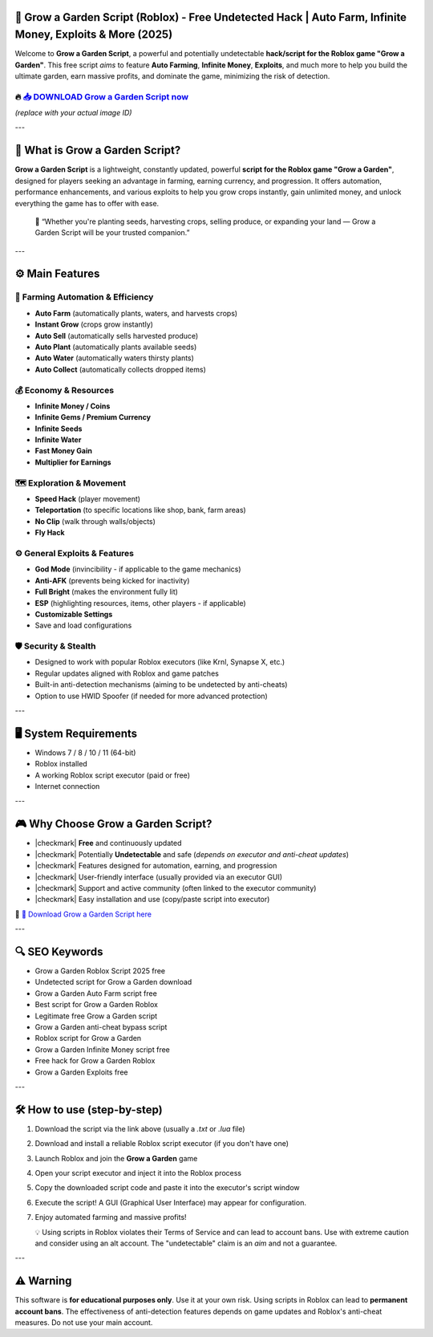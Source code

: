 
====================================================================================================
🎯 Grow a Garden Script (Roblox) - Free Undetected Hack | Auto Farm, Infinite Money, Exploits & More (2025)
====================================================================================================

Welcome to **Grow a Garden Script**, a powerful and potentially undetectable **hack/script for the Roblox game "Grow a Garden"**. This free script *aims* to feature **Auto Farming**, **Infinite Money**, **Exploits**, and much more to help you build the ultimate garden, earn massive profits, and dominate the game, minimizing the risk of detection.

----------------------------------------------------------------------------------------------------
🔥 `📥 DOWNLOAD Grow a Garden Script now <https://anysoftdownload.com/>`_
----------------------------------------------------------------------------------------------------

.. image:: https://github.com/user-attachments/assets/your-image-asset-id
   :alt: grow-a-garden-roblox-script

*(replace with your actual image ID)*

---

===================================
🔪 What is Grow a Garden Script?
===================================

**Grow a Garden Script** is a lightweight, constantly updated, powerful **script for the Roblox game "Grow a Garden"**, designed for players seeking an advantage in farming, earning currency, and progression. It offers automation, performance enhancements, and various exploits to help you grow crops instantly, gain unlimited money, and unlock everything the game has to offer with ease.

   🧠 “Whether you're planting seeds, harvesting crops, selling produce, or expanding your land — Grow a Garden Script will be your trusted companion.”

---

=================
⚙️ Main Features
=================

-------------
🎯 Farming Automation & Efficiency
-------------

* **Auto Farm** (automatically plants, waters, and harvests crops)
* **Instant Grow** (crops grow instantly)
* **Auto Sell** (automatically sells harvested produce)
* **Auto Plant** (automatically plants available seeds)
* **Auto Water** (automatically waters thirsty plants)
* **Auto Collect** (automatically collects dropped items)

--------------------
💰 Economy & Resources
--------------------

* **Infinite Money / Coins**
* **Infinite Gems / Premium Currency**
* **Infinite Seeds**
* **Infinite Water**
* **Fast Money Gain**
* **Multiplier for Earnings**

-----------------------
🗺️ Exploration & Movement
-----------------------

* **Speed Hack** (player movement)
* **Teleportation** (to specific locations like shop, bank, farm areas)
* **No Clip** (walk through walls/objects)
* **Fly Hack**

-----------------------
⚙️ General Exploits & Features
-----------------------

* **God Mode** (invincibility - if applicable to the game mechanics)
* **Anti-AFK** (prevents being kicked for inactivity)
* **Full Bright** (makes the environment fully lit)
* **ESP** (highlighting resources, items, other players - if applicable)
* **Customizable Settings**
* Save and load configurations

-------------------
🛡️ Security & Stealth
-------------------

* Designed to work with popular Roblox executors (like Krnl, Synapse X, etc.)
* Regular updates aligned with Roblox and game patches
* Built-in anti-detection mechanisms (aiming to be undetected by anti-cheats)
* Option to use HWID Spoofer (if needed for more advanced protection)

---

=======================
🖥️ System Requirements
=======================

* Windows 7 / 8 / 10 / 11 (64-bit)
* Roblox installed
* A working Roblox script executor (paid or free)
* Internet connection

---

=========================
🎮 Why Choose Grow a Garden Script?
=========================

* |checkmark| **Free** and continuously updated
* |checkmark| Potentially **Undetectable** and safe (*depends on executor and anti-cheat updates*)
* |checkmark| Features designed for automation, earning, and progression
* |checkmark| User-friendly interface (usually provided via an executor GUI)
* |checkmark| Support and active community (often linked to the executor community)
* |checkmark| Easy installation and use (copy/paste script into executor)

🔗 `🚀 Download Grow a Garden Script here <https://anysoftdownload.com/>`_

---

===================
🔍 SEO Keywords
===================

* Grow a Garden Roblox Script 2025 free
* Undetected script for Grow a Garden download
* Grow a Garden Auto Farm script free
* Best script for Grow a Garden Roblox
* Legitimate free Grow a Garden script
* Grow a Garden anti-cheat bypass script
* Roblox script for Grow a Garden
* Grow a Garden Infinite Money script free
* Free hack for Grow a Garden Roblox
* Grow a Garden Exploits free

---

=============================
🛠️ How to use (step-by-step)
=============================

1. Download the script via the link above (usually a `.txt` or `.lua` file)
2. Download and install a reliable Roblox script executor (if you don't have one)
3. Launch Roblox and join the **Grow a Garden** game
4. Open your script executor and inject it into the Roblox process
5. Copy the downloaded script code and paste it into the executor's script window
6. Execute the script! A GUI (Graphical User Interface) may appear for configuration.
7. Enjoy automated farming and massive profits!

   💡 Using scripts in Roblox violates their Terms of Service and can lead to account bans. Use with extreme caution and consider using an alt account. The "undetectable" claim is an *aim* and not a guarantee.

---

=============
⚠️ Warning
=============

This software is **for educational purposes only**. Use it at your own risk. Using scripts in Roblox can lead to **permanent account bans**. The effectiveness of anti-detection features depends on game updates and Roblox's anti-cheat measures. Do not use your main account.
